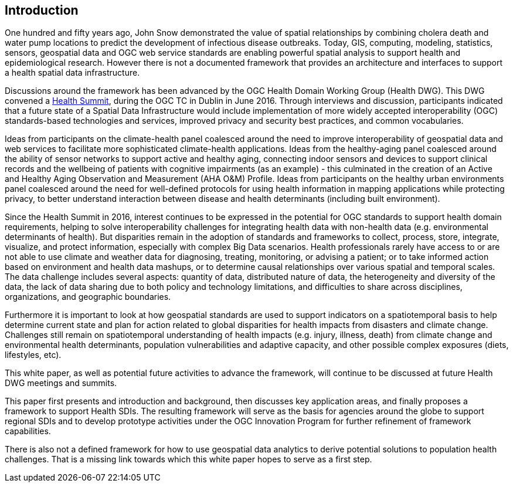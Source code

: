 [[Introduction]]
== Introduction

One hundred and fifty years ago, John Snow demonstrated the value of spatial relationships by combining cholera death and water pump locations to predict the development of infectious disease outbreaks. Today, GIS, computing, modeling, statistics, sensors, geospatial data and OGC web service standards are enabling powerful spatial analysis to support health and epidemiological research. However there is not a documented framework that provides an architecture and interfaces to support a health spatial data infrastructure.

Discussions around the framework has been advanced by the OGC Health Domain Working Group (Health DWG). This DWG convened a  http://external.opengeospatial.org/twiki_public/HealthDWG/WebHome[Health Summit], during the OGC TC in Dublin in June 2016. Through interviews and discussion, participants indicated that a future state of a Spatial Data Infrastructure would include implementation of more widely accepted interoperability (OGC) standards-based technologies and services, improved privacy and security best practices, and common vocabularies.

Ideas from participants on the climate-health panel coalesced around the need to improve interoperability of geospatial data and web services to facilitate more sophisticated climate-health applications. Ideas from the healthy-aging panel coalesced around the ability of sensor networks to support active and healthy aging, connecting indoor sensors and devices to support clinical records and the wellbeing of patients with cognitive impairments (as an example) - this culminated in the creation of an Active and Healthy Aging Observation and Measurement (AHA O&M) Profile. Ideas from participants on the healthy urban environments panel coalesced around the need for well-defined protocols for using health information in mapping applications while protecting privacy, to better understand interaction between disease and health determinants (including built environment).

Since the Health Summit in 2016, interest continues to be expressed in the potential for OGC standards to support health domain requirements, helping to solve interoperability challenges for integrating health data with non-health data (e.g. environmental determinants of health). But disparities remain in the adoption of standards and frameworks to collect, process, store, integrate, visualize, and protect information, especially with complex Big Data scenarios. Health professionals rarely have access to or are not able to use climate and weather data for diagnosing, treating, monitoring, or advising a patient; or to take informed action based on environment and health data mashups, or to determine causal relationships over various spatial and temporal scales. The data challenge includes several aspects: quantity of data, distributed nature of data, the heterogeneity and diversity of the data, the lack of data sharing due to both policy and technology limitations, and difficulties to share across disciplines, organizations, and geographic boundaries.

Furthermore it is important to look at how geospatial standards are used to support indicators on a spatiotemporal basis to help determine current state and plan for action related to  global disparities for health impacts from disasters and climate change. Challenges still remain on spatiotemporal understanding of health impacts (e.g. injury, illness, death) from climate change and environmental health determinants, population vulnerabilities and adaptive capacity, and other possible complex exposures (diets, lifestyles, etc).

This white paper, as well as potential future activities to advance the framework, will continue to be discussed at future Health DWG meetings and summits.

This paper first presents and introduction and background, then discusses key application areas, and finally proposes a framework to support Health SDIs. The resulting framework will serve as the basis for agencies around the globe to support regional SDIs and to develop prototype activities under the OGC Innovation Program for further refinement of framework capabilities.

There is also not a defined framework for how to use geospatial data analytics to derive potential solutions to population health challenges. That is a missing link towards which this white paper hopes to serve as a first step.
